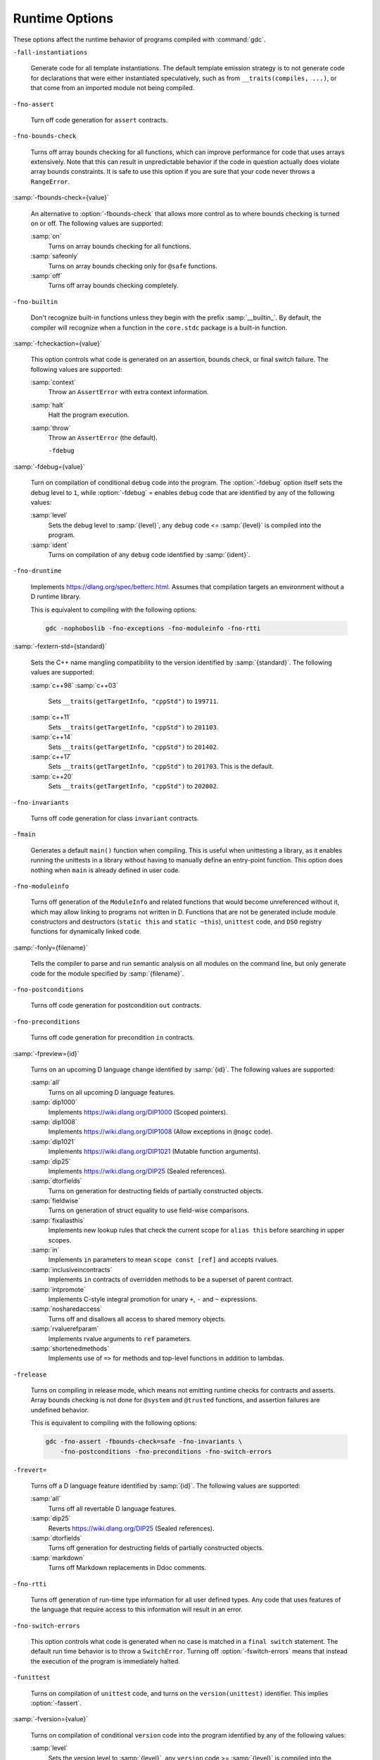 ..
  Copyright 1988-2021 Free Software Foundation, Inc.
  This is part of the GCC manual.
  For copying conditions, see the GPL license file

.. _runtime-options:

Runtime Options
***************

.. index:: options, runtime

These options affect the runtime behavior of programs compiled with
:command:`gdc`.

``-fall-instantiations``

  .. index:: -fall-instantiations

  .. index:: -fno-all-instantiations

  Generate code for all template instantiations.  The default template emission
  strategy is to not generate code for declarations that were either
  instantiated speculatively, such as from ``__traits(compiles, ...)``, or
  that come from an imported module not being compiled.

``-fno-assert``

  .. index:: -fassert

  .. index:: -fno-assert

  Turn off code generation for ``assert`` contracts.

``-fno-bounds-check``

  .. index:: -fbounds-check

  .. index:: -fno-bounds-check

  Turns off array bounds checking for all functions, which can improve
  performance for code that uses arrays extensively.  Note that this
  can result in unpredictable behavior if the code in question actually
  does violate array bounds constraints.  It is safe to use this option
  if you are sure that your code never throws a ``RangeError``.

:samp:`-fbounds-check={value}`

  .. index:: -fbounds-check=

  An alternative to :option:`-fbounds-check` that allows more control
  as to where bounds checking is turned on or off.  The following values
  are supported:

  :samp:`on`
    Turns on array bounds checking for all functions.

  :samp:`safeonly`
    Turns on array bounds checking only for ``@safe`` functions.

  :samp:`off`
    Turns off array bounds checking completely.

``-fno-builtin``

  .. index:: -fbuiltin

  .. index:: -fno-builtin

  Don't recognize built-in functions unless they begin with the prefix
  :samp:`__builtin_`.  By default, the compiler will recognize when a
  function in the ``core.stdc`` package is a built-in function.

:samp:`-fcheckaction={value}`

  .. index:: -fcheckaction

  This option controls what code is generated on an assertion, bounds check, or
  final switch failure.  The following values are supported:

  :samp:`context`
    Throw an ``AssertError`` with extra context information.

  :samp:`halt`
    Halt the program execution.

  :samp:`throw`
    Throw an ``AssertError`` (the default).

    ``-fdebug``
:samp:`-fdebug={value}`

  .. index:: -fdebug

  .. index:: -fno-debug

  Turn on compilation of conditional ``debug`` code into the program.
  The :option:`-fdebug` option itself sets the debug level to ``1``,
  while :option:`-fdebug` = enables ``debug`` code that are identified
  by any of the following values:

  :samp:`level`
    Sets the debug level to :samp:`{level}`, any ``debug`` code <= :samp:`{level}`
    is compiled into the program.

  :samp:`ident`
    Turns on compilation of any ``debug`` code identified by :samp:`{ident}`.

``-fno-druntime``

  .. index:: -fdruntime

  .. index:: -fno-druntime

  Implements https://dlang.org/spec/betterc.html.  Assumes that
  compilation targets an environment without a D runtime library.

  This is equivalent to compiling with the following options:

  .. code-block:: c++

    gdc -nophoboslib -fno-exceptions -fno-moduleinfo -fno-rtti

:samp:`-fextern-std={standard}`

  .. index:: -fextern-std

  Sets the C++ name mangling compatibility to the version identified by
  :samp:`{standard}`.  The following values are supported:

  :samp:`c++98`
  :samp:`c++03`
    Sets ``__traits(getTargetInfo, "cppStd")`` to ``199711``.

  :samp:`c++11`
    Sets ``__traits(getTargetInfo, "cppStd")`` to ``201103``.

  :samp:`c++14`
    Sets ``__traits(getTargetInfo, "cppStd")`` to ``201402``.

  :samp:`c++17`
    Sets ``__traits(getTargetInfo, "cppStd")`` to ``201703``.
    This is the default.

  :samp:`c++20`
    Sets ``__traits(getTargetInfo, "cppStd")`` to ``202002``.

``-fno-invariants``

  .. index:: -finvariants

  .. index:: -fno-invariants

  Turns off code generation for class ``invariant`` contracts.

``-fmain``

  .. index:: -fmain

  Generates a default ``main()`` function when compiling.  This is useful when
  unittesting a library, as it enables running the unittests in a library without
  having to manually define an entry-point function.  This option does nothing
  when ``main`` is already defined in user code.

``-fno-moduleinfo``

  .. index:: -fmoduleinfo

  .. index:: -fno-moduleinfo

  Turns off generation of the ``ModuleInfo`` and related functions
  that would become unreferenced without it, which may allow linking
  to programs not written in D.  Functions that are not be generated
  include module constructors and destructors (``static this`` and
  ``static ~this``), ``unittest`` code, and ``DSO`` registry
  functions for dynamically linked code.

:samp:`-fonly={filename}`

  .. index:: -fonly

  Tells the compiler to parse and run semantic analysis on all modules
  on the command line, but only generate code for the module specified
  by :samp:`{filename}`.

``-fno-postconditions``

  .. index:: -fpostconditions

  .. index:: -fno-postconditions

  Turns off code generation for postcondition ``out`` contracts.

``-fno-preconditions``

  .. index:: -fpreconditions

  .. index:: -fno-preconditions

  Turns off code generation for precondition ``in`` contracts.

:samp:`-fpreview={id}`

  .. index:: -fpreview

  Turns on an upcoming D language change identified by :samp:`{id}`.  The following
  values are supported:

  :samp:`all`
    Turns on all upcoming D language features.

  :samp:`dip1000`
    Implements https://wiki.dlang.org/DIP1000 (Scoped pointers).

  :samp:`dip1008`
    Implements https://wiki.dlang.org/DIP1008 (Allow exceptions in
    ``@nogc`` code).

  :samp:`dip1021`
    Implements https://wiki.dlang.org/DIP1021 (Mutable function arguments).

  :samp:`dip25`
    Implements https://wiki.dlang.org/DIP25 (Sealed references).

  :samp:`dtorfields`
    Turns on generation for destructing fields of partially constructed objects.

  :samp:`fieldwise`
    Turns on generation of struct equality to use field-wise comparisons.

  :samp:`fixaliasthis`
    Implements new lookup rules that check the current scope for ``alias this``
    before searching in upper scopes.

  :samp:`in`
    Implements ``in`` parameters to mean ``scope const [ref]`` and accepts
    rvalues.

  :samp:`inclusiveincontracts`
    Implements ``in`` contracts of overridden methods to be a superset of parent
    contract.

  :samp:`intpromote`
    Implements C-style integral promotion for unary ``+``, ``-`` and ``~``
    expressions.

  :samp:`nosharedaccess`
    Turns off and disallows all access to shared memory objects.

  :samp:`rvaluerefparam`
    Implements rvalue arguments to ``ref`` parameters.

  :samp:`shortenedmethods`
    Implements use of ``=>`` for methods and top-level functions in addition to
    lambdas.

``-frelease``

  .. index:: -frelease

  .. index:: -fno-release

  Turns on compiling in release mode, which means not emitting runtime
  checks for contracts and asserts.  Array bounds checking is not done
  for ``@system`` and ``@trusted`` functions, and assertion
  failures are undefined behavior.

  This is equivalent to compiling with the following options:

  .. code-block:: c++

    gdc -fno-assert -fbounds-check=safe -fno-invariants \
        -fno-postconditions -fno-preconditions -fno-switch-errors

``-frevert=``

  .. index:: -frevert

  Turns off a D language feature identified by :samp:`{id}`.  The following values
  are supported:

  :samp:`all`
    Turns off all revertable D language features.

  :samp:`dip25`
    Reverts https://wiki.dlang.org/DIP25 (Sealed references).

  :samp:`dtorfields`
    Turns off generation for destructing fields of partially constructed objects.

  :samp:`markdown`
    Turns off Markdown replacements in Ddoc comments.

``-fno-rtti``

  .. index:: -frtti

  .. index:: -fno-rtti

  Turns off generation of run-time type information for all user defined types.
  Any code that uses features of the language that require access to this
  information will result in an error.

``-fno-switch-errors``

  .. index:: -fswitch-errors

  .. index:: -fno-switch-errors

  This option controls what code is generated when no case is matched
  in a ``final switch`` statement.  The default run time behavior
  is to throw a ``SwitchError``.  Turning off :option:`-fswitch-errors`
  means that instead the execution of the program is immediately halted.

``-funittest``

  .. index:: -funittest

  .. index:: -fno-unittest

  Turns on compilation of ``unittest`` code, and turns on the
  ``version(unittest)`` identifier.  This implies :option:`-fassert`.

:samp:`-fversion={value}`

  .. index:: -fversion

  Turns on compilation of conditional ``version`` code into the program
  identified by any of the following values:

  :samp:`level`
    Sets the version level to :samp:`{level}`, any ``version`` code >= :samp:`{level}`
    is compiled into the program.

  :samp:`ident`
    Turns on compilation of ``version`` code identified by :samp:`{ident}`.

``-fno-weak-templates``

  .. index:: -fweak-templates

  .. index:: -fno-weak-templates

  Turns off emission of declarations that can be defined in multiple objects as
  weak symbols.  The default is to emit all public symbols as weak, unless the
  target lacks support for weak symbols.  Disabling this option means that common
  symbols are instead put in COMDAT or become private.

